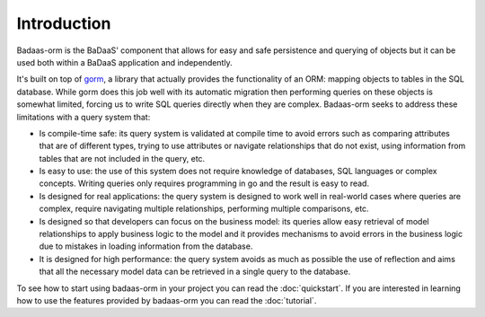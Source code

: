 ==============================
Introduction
==============================

Badaas-orm is the BaDaaS' component that allows for easy and safe persistence and querying of objects but 
it can be used both within a BaDaaS application and independently.

It's built on top of `gorm <https://gorm.io/>`_, 
a library that actually provides the functionality of an ORM: mapping objects to tables in the SQL database. 
While gorm does this job well with its automatic migration 
then performing queries on these objects is somewhat limited, 
forcing us to write SQL queries directly when they are complex. 
Badaas-orm seeks to address these limitations with a query system that:

- Is compile-time safe: 
  its query system is validated at compile time to avoid errors such as 
  comparing attributes that are of different types, 
  trying to use attributes or navigate relationships that do not exist, 
  using information from tables that are not included in the query, etc.
- Is easy to use: 
  the use of this system does not require knowledge of databases, 
  SQL languages or complex concepts. 
  Writing queries only requires programming in go and the result is easy to read.
- Is designed for real applications: 
  the query system is designed to work well in real-world cases where queries are complex, 
  require navigating multiple relationships, performing multiple comparisons, etc.
- Is designed so that developers can focus on the business model: 
  its queries allow easy retrieval of model relationships to apply business logic to the model 
  and it provides mechanisms to avoid errors in the business logic due to mistakes in loading 
  information from the database.
- It is designed for high performance: 
  the query system avoids as much as possible the use of reflection and aims 
  that all the necessary model data can be retrieved in a single query to the database.

To see how to start using badaas-orm in your project you can read the :doc:`quickstart`. 
If you are interested in learning how to use the features provided by badaas-orm you can read the :doc:`tutorial`.